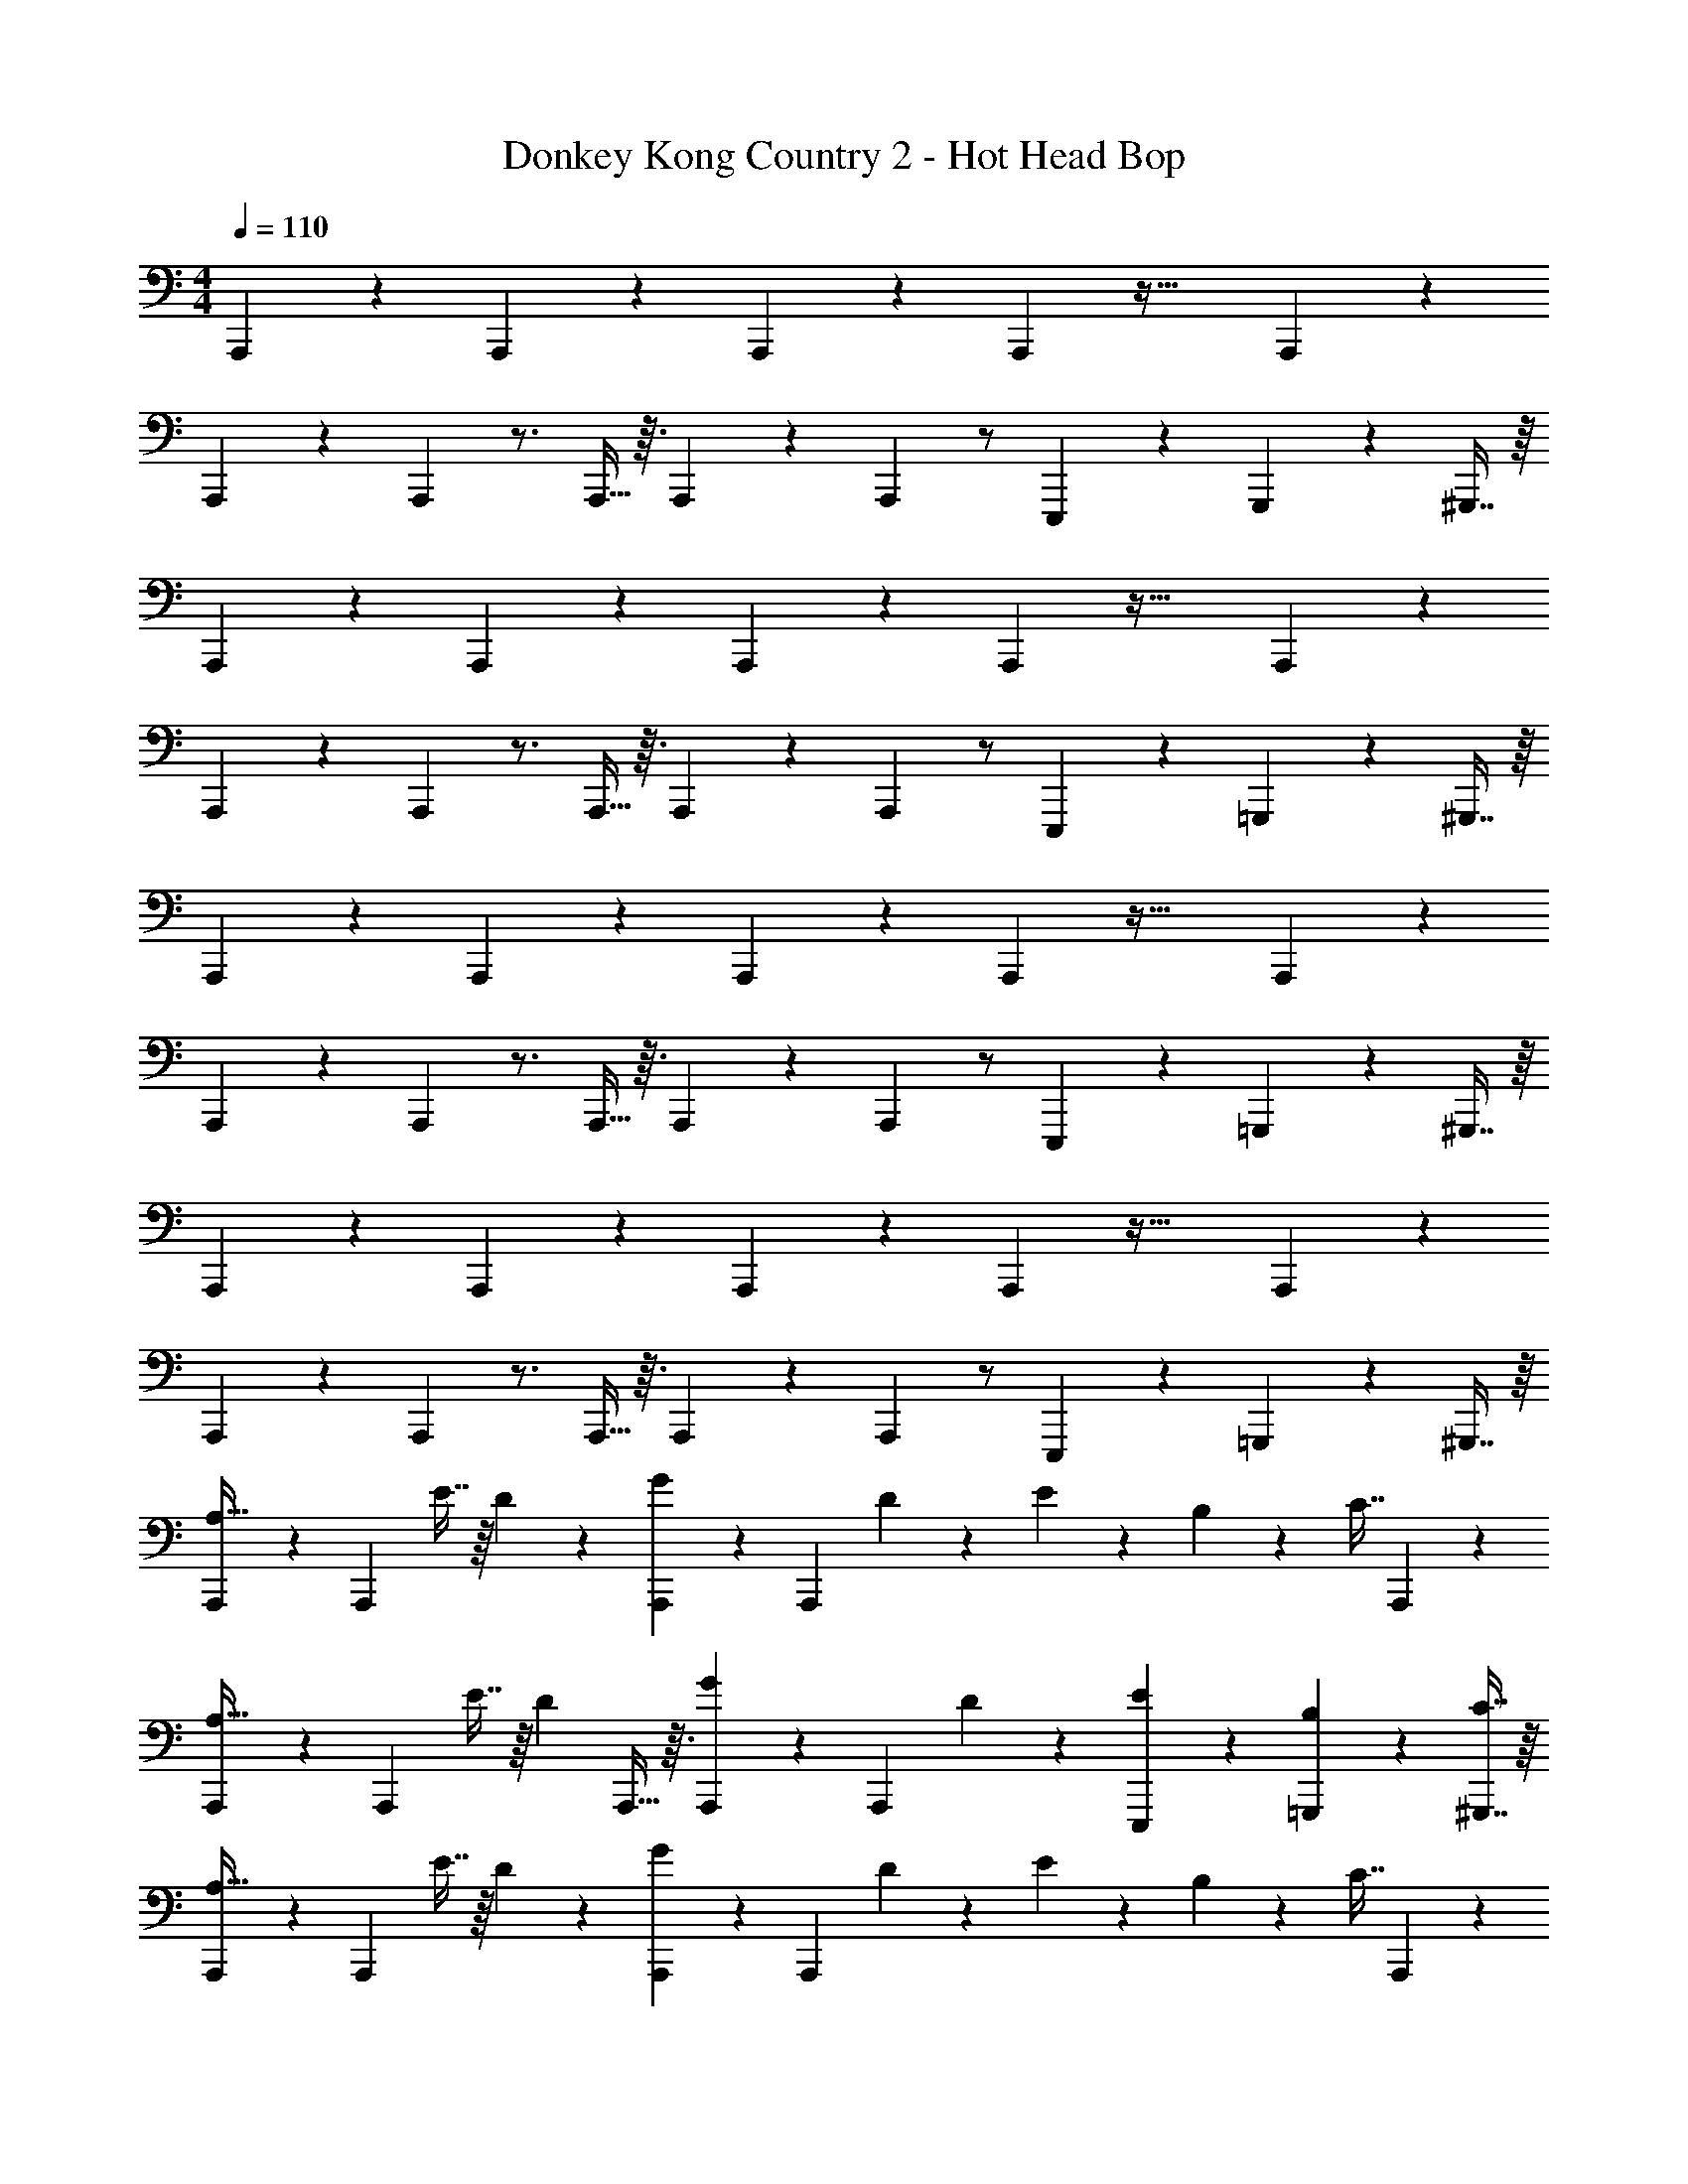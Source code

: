 X: 1
T: Donkey Kong Country 2 - Hot Head Bop
Z: ABC Generated by Starbound Composer
L: 1/4
M: 4/4
Q: 1/4=110
K: C
A,,,/5 z11/120 A,,,23/96 z A,,,33/224 z25/252 A,,,73/288 z55/32 A,,,/6 z/12 
A,,,/5 z11/120 A,,,23/96 z3/4 A,,,5/32 z3/32 A,,,33/224 z25/252 A,,,73/288 z/ E,,,67/160 z/20 G,,,4/9 z/18 ^G,,,7/16 z/16 
A,,,/5 z11/120 A,,,23/96 z A,,,33/224 z25/252 A,,,73/288 z55/32 A,,,/6 z/12 
A,,,/5 z11/120 A,,,23/96 z3/4 A,,,5/32 z3/32 A,,,33/224 z25/252 A,,,73/288 z/ E,,,67/160 z/20 =G,,,4/9 z/18 ^G,,,7/16 z/16 
A,,,/5 z11/120 A,,,23/96 z A,,,33/224 z25/252 A,,,73/288 z55/32 A,,,/6 z/12 
A,,,/5 z11/120 A,,,23/96 z3/4 A,,,5/32 z3/32 A,,,33/224 z25/252 A,,,73/288 z/ E,,,67/160 z/20 =G,,,4/9 z/18 ^G,,,7/16 z/16 
A,,,/5 z11/120 A,,,23/96 z A,,,33/224 z25/252 A,,,73/288 z55/32 A,,,/6 z/12 
A,,,/5 z11/120 A,,,23/96 z3/4 A,,,5/32 z3/32 A,,,33/224 z25/252 A,,,73/288 z/ E,,,67/160 z/20 =G,,,4/9 z/18 ^G,,,7/16 z/16 
[A,,,/5A,15/32] z11/120 A,,,23/96 E7/16 z/16 D97/224 z15/224 [A,,,33/224G41/96] z25/252 A,,,73/288 D41/96 z7/96 E67/160 z/20 B,4/9 z/18 [z/4C7/16] A,,,/6 z/12 
[A,,,/5A,15/32] z11/120 A,,,23/96 E7/16 z/16 [z/4D97/224] A,,,5/32 z3/32 [A,,,33/224G41/96] z25/252 A,,,73/288 D41/96 z7/96 [E67/160E,,,67/160] z/20 [B,4/9=G,,,4/9] z/18 [C7/16^G,,,7/16] z/16 
[A,,,/5A,15/32] z11/120 A,,,23/96 E7/16 z/16 D97/224 z15/224 [A,,,33/224G41/96] z25/252 A,,,73/288 D41/96 z7/96 E67/160 z/20 B,4/9 z/18 [z/4C7/16] A,,,/6 z/12 
[A,,,/5A,15/32] z11/120 A,,,23/96 E7/16 z/16 [z/4D97/224] A,,,5/32 z3/32 [A,,,33/224G41/96] z25/252 A,,,73/288 D41/96 z7/96 [E67/160E,,,67/160] z/20 [B,4/9=G,,,4/9] z/18 [C7/16^G,,,7/16] z/16 
A,,,/5 z11/120 A,,,23/96 c7/16 z/16 B97/224 z15/224 [A,,,33/224c17/96] z25/252 [A,,,73/288B4/9] z71/288 [z53/36A239/144] A,,,/6 z/12 
A,,,/5 z11/120 A,,,23/96 c7/16 z/16 [z/4B97/224] A,,,5/32 z3/32 [A,,,33/224c17/96] z25/252 [A,,,73/288d49/72] z/ [c67/160E,,,67/160] z/20 [B4/9=G,,,4/9] z/18 [c7/16^G,,,7/16] z/16 
[A,,,/5B15/32] z11/120 A,,,23/96 A7/16 z/16 A97/224 z15/224 [A,,,33/224G17/96] z25/252 [A,,,73/288A5/3] z55/32 A,,,/6 z/12 
A,,,/5 z11/120 A,,,23/96 z3/4 A,,,5/32 z3/32 A,,,33/224 z25/252 A,,,73/288 z/ E,,,67/160 z/20 =G,,,4/9 z/18 ^G,,,7/16 z/16 
F,,,/5 z11/120 F,,,23/96 c7/16 z/16 B97/224 z15/224 [F,,,33/224c17/96] z25/252 [F,,,73/288B4/9] z71/288 A121/180 z11/20 [z/4A7/16] D,,,/6 z/12 
[D,,,/5d31/32] z11/120 D,,,23/96 z/ [z/4c89/96] D,,,5/32 z3/32 D,,,33/224 z25/252 D,,,73/288 [z/B147/160] E,,,67/160 z/20 [=G,,,4/9c15/16] z/18 ^G,,,7/16 z/16 
[A,,,/5B15/32] z11/120 A,,,23/96 A7/16 z/16 A97/224 z15/224 [A,,,33/224G17/96] z25/252 [A,,,73/288A5/3] z55/32 A,,,/6 z/12 
A,,,/5 z11/120 A,,,23/96 z3/4 A,,,5/32 z3/32 A,,,33/224 z25/252 A,,,73/288 z/ E,,,67/160 z/20 =G,,,4/9 z/18 ^G,,,7/16 z/16 
e'2/7 z/168 c'23/96 a71/288 e'73/288 c'71/288 z/288 a/4 e'7/32 z/36 c'73/288 a71/288 e'2/9 z/32 c'7/32 a/4 f'/4 c'/4 a/4 f'/4 
g'2/7 z/168 d'23/96 b71/288 g'73/288 d'71/288 z/288 b/4 g'7/32 z/36 d'73/288 b71/288 g'2/9 z/32 d'7/32 b/4 g'/4 d'/4 a'/4 d'/4 
[F,,,/5e'2/7] z11/120 [c'23/96F,,,23/96] a71/288 e'73/288 c'71/288 z/288 a/4 [F,,,33/224e'7/32] z25/252 [c'73/288F,,,73/288] a71/288 e'2/9 z/32 c'7/32 a/4 f'/4 c'/4 a/4 [=G,,,/6f'/4] z/12 
[G,,,/5g'2/7] z11/120 [d'23/96G,,,23/96] b71/288 g'73/288 d'71/288 z/288 [G,,,5/32b/4] z3/32 [G,,,33/224g'7/32] z25/252 [d'73/288G,,,73/288] g'71/288 d'2/9 z/32 [b7/32E,,,67/160] g'/4 [d'/4G,,,4/9] g'/4 [d'/4^G,,,7/16] z/4 
[A,,,/5e2/7] z11/120 [c23/96A,,,23/96] A71/288 e73/288 c71/288 z/288 A/4 [A,,,33/224e7/32] z25/252 [c73/288A,,,73/288] A71/288 e2/9 z/32 c7/32 A/4 f/4 c/4 A5/32 z3/32 [A,,,/6A/4] z/12 
[A,,,/5g2/7] z11/120 [d23/96A,,,23/96] B71/288 g73/288 d71/288 z/288 [A,,,5/32B/4] z3/32 [A,,,33/224g7/32] z25/252 [d73/288A,,,73/288] B71/288 g2/9 z/32 [d7/32E,,,67/160] B/4 [g/4=G,,,4/9] d/4 [g/4^G,,,7/16] d/4 
[F,,,/5e2/7] z11/120 [c23/96F,,,23/96] A71/288 e73/288 c71/288 z/288 A/4 [F,,,33/224e7/32] z25/252 [c73/288F,,,73/288] A71/288 e2/9 z/32 c7/32 A/4 f/4 c/4 A5/32 z3/32 [=G,,,/6A/4] z/12 
[G,,,/5g2/7] z11/120 [d23/96G,,,23/96] B71/288 g73/288 d71/288 z/288 [G,,,5/32B/4] z3/32 [G,,,33/224g7/32] z25/252 [d73/288G,,,73/288] B71/288 g2/9 z/32 [d7/32E,,,67/160] B/4 [g/4G,,,4/9] d/4 [g/4^G,,,7/16] d/4 
A,,,/5 z11/120 A,,,23/96 z A,,,33/224 z25/252 A,,,73/288 z55/32 A,,,/6 z/12 
A,,,/5 z11/120 A,,,23/96 z3/4 A,,,5/32 z3/32 A,,,33/224 z25/252 A,,,73/288 z/ E,,,67/160 z/20 =G,,,4/9 z/18 ^G,,,7/16 z/16 
A,,,/5 z11/120 A,,,23/96 z A,,,33/224 z25/252 A,,,73/288 z55/32 A,,,/6 z/12 
A,,,/5 z11/120 A,,,23/96 z3/4 A,,,5/32 z3/32 A,,,33/224 z25/252 A,,,73/288 z/ A,,,67/160 z/20 _B,,,4/9 z/18 =B,,,7/16 z/16 
C,,/5 z11/120 C,,23/96 z C,,33/224 z25/252 C,,73/288 z55/32 C,,/6 z/12 
C,,/5 z11/120 C,,23/96 e'7/16 z/16 [z/4f'97/224] C,,5/32 z3/32 [C,,33/224g'41/96] z25/252 C,,73/288 [z/c''107/160] [z7/32A,,,67/160] [z/4g'25/36] G,,,4/9 z/18 [f'7/16=G,,,7/16] z/16 
[F,,,/5e'31/32] z11/120 F,,,23/96 z/ e'89/224 z23/224 [F,,,33/224e'227/160] z25/252 F,,,73/288 z55/32 F,,,/6 z/12 
F,,,/5 z11/120 F,,,23/96 e'7/16 z/16 [z/4f'97/224] F,,,5/32 z3/32 [F,,,33/224g'41/96] z25/252 F,,,73/288 [z/c''107/160] [z7/32F,,,67/160] [z/4g'25/36] E,,,4/9 z/18 [f'7/16^D,,,7/16] z/16 
[=D,,,/5e'31/32] z11/120 D,,,23/96 z/ f'97/224 z15/224 [D,,,33/224e'89/96] z25/252 D,,,73/288 z/ [z39/32c'45/32] D,,,/6 z/12 
D,,,/5 z11/120 D,,,23/96 e'7/16 z/16 [z/4f'97/224] D,,,5/32 z3/32 [D,,,33/224g'41/96] z25/252 D,,,73/288 [z/c''107/160] [z7/32D,,,67/160] [z/4c''25/36] E,,,4/9 z/18 [F,,,7/16d''71/16] z/16 
[G,,,/5e''63/16] z11/120 G,,,23/96 z G,,,33/224 z25/252 G,,,73/288 z55/32 G,,,/6 z/12 
G,,,/5 z11/120 G,,,23/96 z3/4 G,,,5/32 z3/32 G,,,33/224 z25/252 G,,,73/288 z/ G,,,37/96 z/12 G,,,/ ^G,,,/ 
[A,,,/5C143/32E143/32c143/32e143/32] z11/120 A,,,23/96 z A,,,33/224 z25/252 A,,,73/288 z55/32 A,,,/6 z/12 
A,,,/5 z11/120 A,,,23/96 e7/16 z/16 [z/4f97/224] A,,,5/32 z3/32 [A,,,33/224g41/96] z25/252 A,,,73/288 [z/g107/160] [z7/32A,,,67/160] [z/4f25/36] G,,,4/9 z/18 [e7/16=G,,,7/16] z/16 
[F,,,/5e15/32] z11/120 F,,,23/96 [ze109/32] F,,,33/224 z25/252 F,,,73/288 z55/32 F,,,/6 z/12 
F,,,/5 z11/120 F,,,23/96 e7/16 z/16 [z/4f97/224] F,,,5/32 z3/32 [F,,,33/224g41/96] z25/252 F,,,73/288 [z/g107/160] [z7/32F,,,67/160] [z/4f25/36] E,,,4/9 z/18 [e7/16^D,,,7/16] z/16 
[=D,,,/5e31/32F63/16A63/16] z11/120 D,,,23/96 z/ c89/224 z23/224 [D,,,33/224c77/32] z25/252 D,,,73/288 z55/32 D,,,/6 z/12 
D,,,/5 z11/120 D,,,23/96 e7/16 z/16 [z/4f97/224] D,,,5/32 z3/32 [D,,,33/224g41/96] z25/252 D,,,73/288 [z/g107/160] [z7/32D,,,67/160] [z/4f25/36] ^D,,,4/9 z/18 [e7/16E,,,7/16] z/16 
[z4^G143/32d143/32] 
E,,,/5 z11/120 E,,,23/96 d7/16 z/16 [z/4d97/224] E,,,5/32 z3/32 [E,,,33/224e41/96] z25/252 E,,,73/288 f41/96 z7/96 [e67/160E,,,67/160] z/20 [G,,,4/9d15/16] z/18 ^G,,,7/16 
